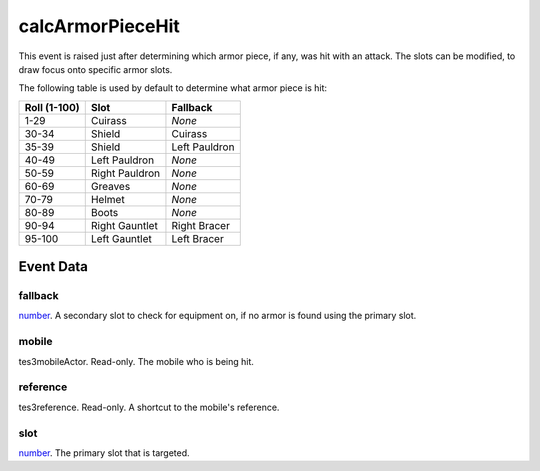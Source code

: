 calcArmorPieceHit
====================================================================================================

This event is raised just after determining which armor piece, if any, was hit with an attack. The slots can be modified, to draw focus onto specific armor slots.

The following table is used by default to determine what armor piece is hit:

============ =============== ===============
Roll (1-100) Slot            Fallback
============ =============== ===============
1-29         Cuirass         *None*
30-34        Shield          Cuirass
35-39        Shield          Left Pauldron
40-49        Left Pauldron   *None*
50-59        Right Pauldron  *None*
60-69        Greaves         *None*
70-79        Helmet          *None*
80-89        Boots           *None*
90-94        Right Gauntlet  Right Bracer
95-100       Left Gauntlet   Left Bracer
============ =============== ===============

Event Data
----------------------------------------------------------------------------------------------------

fallback
~~~~~~~~~~~~~~~~~~~~~~~~~~~~~~~~~~~~~~~~~~~~~~~~~~~~~~~~~~~~~~~~~~~~~~~~~~~~~~~~~~~~~~~~~~~~~~~~~~~~

`number`_. A secondary slot to check for equipment on, if no armor is found using the primary slot.

mobile
~~~~~~~~~~~~~~~~~~~~~~~~~~~~~~~~~~~~~~~~~~~~~~~~~~~~~~~~~~~~~~~~~~~~~~~~~~~~~~~~~~~~~~~~~~~~~~~~~~~~

tes3mobileActor. Read-only. The mobile who is being hit.

reference
~~~~~~~~~~~~~~~~~~~~~~~~~~~~~~~~~~~~~~~~~~~~~~~~~~~~~~~~~~~~~~~~~~~~~~~~~~~~~~~~~~~~~~~~~~~~~~~~~~~~

tes3reference. Read-only. A shortcut to the mobile's reference.

slot
~~~~~~~~~~~~~~~~~~~~~~~~~~~~~~~~~~~~~~~~~~~~~~~~~~~~~~~~~~~~~~~~~~~~~~~~~~~~~~~~~~~~~~~~~~~~~~~~~~~~

`number`_. The primary slot that is targeted.

.. _`bool`: ../../lua/type/boolean.html
.. _`nil`: ../../lua/type/nil.html
.. _`table`: ../../lua/type/table.html
.. _`string`: ../../lua/type/string.html
.. _`number`: ../../lua/type/number.html
.. _`boolean`: ../../lua/type/boolean.html
.. _`function`: ../../lua/type/function.html
